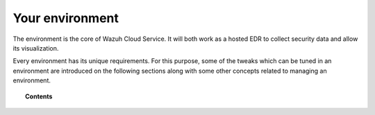 .. Copyright (C) 2020 Wazuh, Inc.

.. _cloud_your_environment:

.. meta::
  :description: Learn about your environment

Your environment
================

The environment is the core of Wazuh Cloud Service. It will both work as a hosted EDR to collect security data and allow its visualization.

Every environment has its unique requirements. For this purpose, some of the tweaks which can be tuned in an environment are introduced on the following sections along with some other concepts related to managing an environment.

.. topic:: Contents

   .. toctree::
      :maxdepth: 1
	      
      manage-wui-access
      understanding-storage
      accessing-cold-storage
      cancel-environment
      send-syslog-data
      agents-without-internet
      configure-email
      technical-faq

